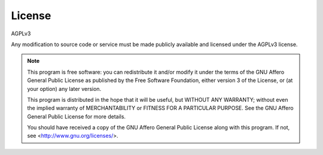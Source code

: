 ############
License
############

AGPLv3

Any modification to source code or service must be made publicly available and licensed under the AGPLv3 license.

.. note::

  This program is free software: you can redistribute it and/or modify
  it under the terms of the GNU Affero General Public License as
  published by the Free Software Foundation, either version 3 of the
  License, or (at your option) any later version.

  This program is distributed in the hope that it will be useful,
  but WITHOUT ANY WARRANTY; without even the implied warranty of
  MERCHANTABILITY or FITNESS FOR A PARTICULAR PURPOSE.  See the
  GNU Affero General Public License for more details.

  You should have received a copy of the GNU Affero General Public License
  along with this program.  If not, see <http://www.gnu.org/licenses/>.
